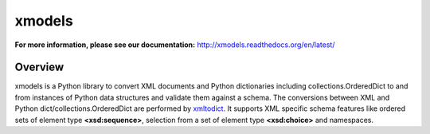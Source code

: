 =======
xmodels
=======

.. image:: https://secure.travis-ci.org/berndca/xmodels.png?branch=master
  :target: https://secure.travis-ci.org/berndca/xmodels
  :alt: Build Status

.. image:: https://coveralls.io/repos/berndca/xmodels/badge.png
  :target: https://coveralls.io/r/berndca/xmodels
  :alt: Coverage

**For more information, please see our documentation:** http://xmodels.readthedocs.org/en/latest/


Overview
========

xmodels is a Python library to convert XML documents and Python dictionaries
including collections.OrderedDict to and from instances of Python data
structures and validate them against a schema.
The conversions between XML and Python dict/collections.OrderedDict are
performed by `xmltodict <https://pypi.python.org/pypi/xmltodict>`_.
It supports XML specific schema features like ordered sets of element type
**<xsd:sequence>**, selection from a set of element type
**<xsd:choice>** and namespaces.
